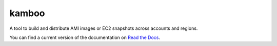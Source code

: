 ======
kamboo
======

.. image:: https://travis-ci.org/henrysher/kamboo.png?branch=develop
   :target: https://travis-ci.org/henrysher/kamboo
      :alt: Build Status

A tool to build and distribute AMI images or EC2 snapshots across accounts and regions.

You can find a current version of the documentation on `Read the Docs`_.

.. _`Read the Docs`: https://kamboo.readthedocs.org/en/latest/
